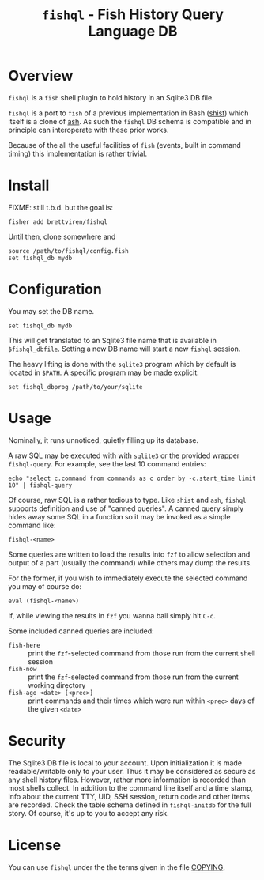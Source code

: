 #+title: ~fishql~ - Fish History Query Language DB

* Overview

~fishql~ is a ~fish~ shell plugin to hold history in an Sqlite3 DB file.

~fishql~ is a port to ~fish~ of a previous implementation in Bash ([[https://github.com/brettviren/shist][shist]]) which itself is a clone of [[https://github.com/barabo/advanced-shell-history][ash]].  As such the ~fishql~ DB schema is compatible and in principle can interoperate with these prior works.  

Because of the all the useful facilities of ~fish~ (events, built in command timing) this implementation is rather trivial.

* Install

FIXME: still t.b.d. but the goal is:

#+begin_example
  fisher add brettviren/fishql
#+end_example

Until then, clone somewhere and

#+begin_src fish
  source /path/to/fishql/config.fish
  set fishql_db mydb
#+end_src

* Configuration

You may set the DB name.

#+begin_example
  set fishql_db mydb
#+end_example

This will get translated to an Sqlite3 file name that is available in ~$fishql_dbfile~.  Setting a new DB name will start a new ~fishql~ session.

The heavy lifting is done with the ~sqlite3~ program which by default is located in ~$PATH~.  A specific program may be made explicit:

#+begin_example
  set fishql_dbprog /path/to/your/sqlite
#+end_example

* Usage

Nominally, it runs unnoticed, quietly filling up its database.

A raw SQL may be executed with with ~sqlite3~ or the provided wrapper ~fishql-query~.  For example, see the last 10 command entries:

#+begin_example
  echo "select c.command from commands as c order by -c.start_time limit 10" | fishql-query
#+end_example

Of course, raw SQL is a rather tedious to type.  Like ~shist~ and ~ash~, ~fishql~ supports definition and use of "canned queries".  A canned query simply hides away some SQL in a function so it may be invoked as a simple command like:

#+begin_example
  fishql-<name>
#+end_example

Some queries are written to load the results into ~fzf~ to allow selection and output of a part (usually the command) while others may dump the results.  

For the former, if you wish to immediately execute the selected command you may of course do:

#+begin_example
eval (fishql-<name>)
#+end_example

If, while viewing the results in ~fzf~ you wanna bail simply hit ~C-c~.

Some included canned queries are included:

- ~fish-here~ :: print the ~fzf~-selected command from those run from the current shell session
- ~fish-now~ :: print the ~fzf~-selected command from those run from the current working directory
- ~fish-ago <date> [<prec>]~ :: print commands and their times which were run within ~<prec>~ days of the given ~<date>~

* Security

The Sqlite3 DB file is local to your account.  Upon initialization it is made readable/writable only to your user.  Thus it may be considered as secure as any shell history files.  However, rather more information is recorded than most shells collect.  In addition to the command line itself and a time stamp, info about the current TTY, UID, SSH session, return code and other items are recorded.  Check the table schema defined in ~fishql-initdb~ for the full story.  Of course, it's up to you to accept any risk.

* License

You can use ~fishql~ under the the terms given in the file [[file:COPYING][COPYING]].

